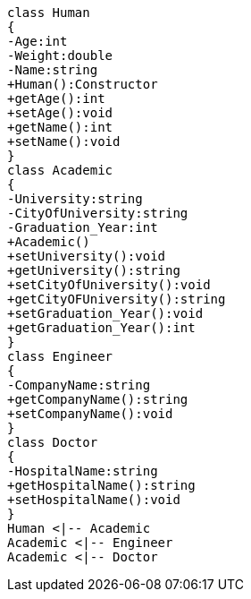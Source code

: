 [plantuml, target=diagram-classes, format=png]
....
class Human
{
-Age:int
-Weight:double
-Name:string
+Human():Constructor
+getAge():int
+setAge():void
+getName():int
+setName():void
}
class Academic
{
-University:string
-CityOfUniversity:string
-Graduation_Year:int
+Academic()
+setUniversity():void
+getUniversity():string
+setCityOfUniversity():void
+getCityOFUniversity():string
+setGraduation_Year():void
+getGraduation_Year():int
}
class Engineer
{
-CompanyName:string
+getCompanyName():string
+setCompanyName():void
}
class Doctor
{
-HospitalName:string
+getHospitalName():string
+setHospitalName():void
}
Human <|-- Academic
Academic <|-- Engineer
Academic <|-- Doctor
....
